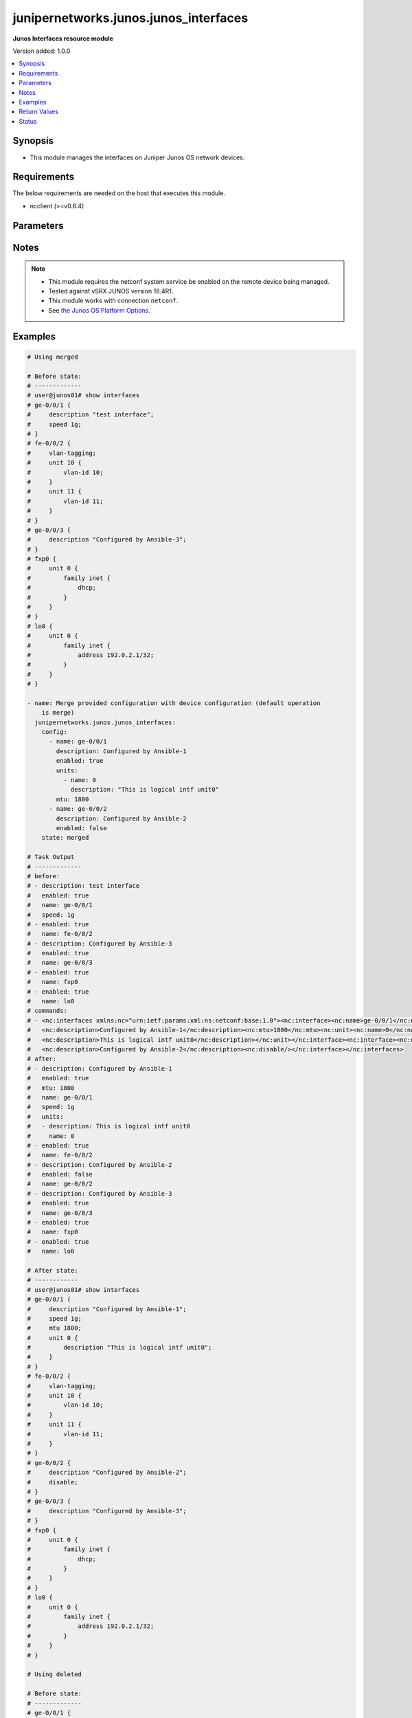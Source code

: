 .. _junipernetworks.junos.junos_interfaces_module:


**************************************
junipernetworks.junos.junos_interfaces
**************************************

**Junos Interfaces resource module**


Version added: 1.0.0

.. contents::
   :local:
   :depth: 1


Synopsis
--------
- This module manages the interfaces on Juniper Junos OS network devices.



Requirements
------------
The below requirements are needed on the host that executes this module.

- ncclient (>=v0.6.4)


Parameters
----------

.. raw:: html

    <table  border=0 cellpadding=0 class="documentation-table">
        <tr>
            <th colspan="3">Parameter</th>
            <th>Choices/<font color="blue">Defaults</font></th>
            <th width="100%">Comments</th>
        </tr>
            <tr>
                <td colspan="3">
                    <div class="ansibleOptionAnchor" id="parameter-"></div>
                    <b>config</b>
                    <a class="ansibleOptionLink" href="#parameter-" title="Permalink to this option"></a>
                    <div style="font-size: small">
                        <span style="color: purple">list</span>
                         / <span style="color: purple">elements=dictionary</span>
                    </div>
                </td>
                <td>
                </td>
                <td>
                        <div>The provided configuration</div>
                </td>
            </tr>
                                <tr>
                    <td class="elbow-placeholder"></td>
                <td colspan="2">
                    <div class="ansibleOptionAnchor" id="parameter-"></div>
                    <b>description</b>
                    <a class="ansibleOptionLink" href="#parameter-" title="Permalink to this option"></a>
                    <div style="font-size: small">
                        <span style="color: purple">string</span>
                    </div>
                </td>
                <td>
                </td>
                <td>
                        <div>Interface description.</div>
                </td>
            </tr>
            <tr>
                    <td class="elbow-placeholder"></td>
                <td colspan="2">
                    <div class="ansibleOptionAnchor" id="parameter-"></div>
                    <b>duplex</b>
                    <a class="ansibleOptionLink" href="#parameter-" title="Permalink to this option"></a>
                    <div style="font-size: small">
                        <span style="color: purple">string</span>
                    </div>
                </td>
                <td>
                        <ul style="margin: 0; padding: 0"><b>Choices:</b>
                                    <li>automatic</li>
                                    <li>full-duplex</li>
                                    <li>half-duplex</li>
                        </ul>
                </td>
                <td>
                        <div>Interface link status. Applicable for Ethernet interfaces only, either in half duplex, full duplex or in automatic state which negotiates the duplex automatically.</div>
                </td>
            </tr>
            <tr>
                    <td class="elbow-placeholder"></td>
                <td colspan="2">
                    <div class="ansibleOptionAnchor" id="parameter-"></div>
                    <b>enabled</b>
                    <a class="ansibleOptionLink" href="#parameter-" title="Permalink to this option"></a>
                    <div style="font-size: small">
                        <span style="color: purple">boolean</span>
                    </div>
                </td>
                <td>
                        <ul style="margin: 0; padding: 0"><b>Choices:</b>
                                    <li>no</li>
                                    <li><div style="color: blue"><b>yes</b>&nbsp;&larr;</div></li>
                        </ul>
                </td>
                <td>
                        <div>Administrative state of the interface.</div>
                        <div>Set the value to <code>true</code> to administratively enabled the interface or <code>false</code> to disable it.</div>
                </td>
            </tr>
            <tr>
                    <td class="elbow-placeholder"></td>
                <td colspan="2">
                    <div class="ansibleOptionAnchor" id="parameter-"></div>
                    <b>hold_time</b>
                    <a class="ansibleOptionLink" href="#parameter-" title="Permalink to this option"></a>
                    <div style="font-size: small">
                        <span style="color: purple">dictionary</span>
                    </div>
                </td>
                <td>
                </td>
                <td>
                        <div>The hold time for given interface name.</div>
                </td>
            </tr>
                                <tr>
                    <td class="elbow-placeholder"></td>
                    <td class="elbow-placeholder"></td>
                <td colspan="1">
                    <div class="ansibleOptionAnchor" id="parameter-"></div>
                    <b>down</b>
                    <a class="ansibleOptionLink" href="#parameter-" title="Permalink to this option"></a>
                    <div style="font-size: small">
                        <span style="color: purple">integer</span>
                    </div>
                </td>
                <td>
                </td>
                <td>
                        <div>The link down hold time in milliseconds.</div>
                </td>
            </tr>
            <tr>
                    <td class="elbow-placeholder"></td>
                    <td class="elbow-placeholder"></td>
                <td colspan="1">
                    <div class="ansibleOptionAnchor" id="parameter-"></div>
                    <b>up</b>
                    <a class="ansibleOptionLink" href="#parameter-" title="Permalink to this option"></a>
                    <div style="font-size: small">
                        <span style="color: purple">integer</span>
                    </div>
                </td>
                <td>
                </td>
                <td>
                        <div>The link up hold time in milliseconds.</div>
                </td>
            </tr>

            <tr>
                    <td class="elbow-placeholder"></td>
                <td colspan="2">
                    <div class="ansibleOptionAnchor" id="parameter-"></div>
                    <b>mtu</b>
                    <a class="ansibleOptionLink" href="#parameter-" title="Permalink to this option"></a>
                    <div style="font-size: small">
                        <span style="color: purple">integer</span>
                    </div>
                </td>
                <td>
                </td>
                <td>
                        <div>MTU for a specific interface.</div>
                        <div>Applicable for Ethernet interfaces only.</div>
                </td>
            </tr>
            <tr>
                    <td class="elbow-placeholder"></td>
                <td colspan="2">
                    <div class="ansibleOptionAnchor" id="parameter-"></div>
                    <b>name</b>
                    <a class="ansibleOptionLink" href="#parameter-" title="Permalink to this option"></a>
                    <div style="font-size: small">
                        <span style="color: purple">string</span>
                         / <span style="color: red">required</span>
                    </div>
                </td>
                <td>
                </td>
                <td>
                        <div>Full name of interface, e.g. ge-0/0/0.</div>
                </td>
            </tr>
            <tr>
                    <td class="elbow-placeholder"></td>
                <td colspan="2">
                    <div class="ansibleOptionAnchor" id="parameter-"></div>
                    <b>speed</b>
                    <a class="ansibleOptionLink" href="#parameter-" title="Permalink to this option"></a>
                    <div style="font-size: small">
                        <span style="color: purple">string</span>
                    </div>
                </td>
                <td>
                </td>
                <td>
                        <div>Interface link speed. Applicable for Ethernet interfaces only.</div>
                </td>
            </tr>
            <tr>
                    <td class="elbow-placeholder"></td>
                <td colspan="2">
                    <div class="ansibleOptionAnchor" id="parameter-"></div>
                    <b>units</b>
                    <a class="ansibleOptionLink" href="#parameter-" title="Permalink to this option"></a>
                    <div style="font-size: small">
                        <span style="color: purple">list</span>
                         / <span style="color: purple">elements=dictionary</span>
                    </div>
                </td>
                <td>
                </td>
                <td>
                        <div>Specify Logical interfaces units.</div>
                </td>
            </tr>
                                <tr>
                    <td class="elbow-placeholder"></td>
                    <td class="elbow-placeholder"></td>
                <td colspan="1">
                    <div class="ansibleOptionAnchor" id="parameter-"></div>
                    <b>description</b>
                    <a class="ansibleOptionLink" href="#parameter-" title="Permalink to this option"></a>
                    <div style="font-size: small">
                        <span style="color: purple">string</span>
                    </div>
                </td>
                <td>
                </td>
                <td>
                        <div>Specify logical interface description.</div>
                </td>
            </tr>
            <tr>
                    <td class="elbow-placeholder"></td>
                    <td class="elbow-placeholder"></td>
                <td colspan="1">
                    <div class="ansibleOptionAnchor" id="parameter-"></div>
                    <b>name</b>
                    <a class="ansibleOptionLink" href="#parameter-" title="Permalink to this option"></a>
                    <div style="font-size: small">
                        <span style="color: purple">integer</span>
                    </div>
                </td>
                <td>
                </td>
                <td>
                        <div>Specify interface unit number.</div>
                </td>
            </tr>


            <tr>
                <td colspan="3">
                    <div class="ansibleOptionAnchor" id="parameter-"></div>
                    <b>running_config</b>
                    <a class="ansibleOptionLink" href="#parameter-" title="Permalink to this option"></a>
                    <div style="font-size: small">
                        <span style="color: purple">string</span>
                    </div>
                </td>
                <td>
                </td>
                <td>
                        <div>This option is used only with state <em>parsed</em>.</div>
                        <div>The value of this option should be the output received from the Junos device by executing the command <b>show interfaces</b>.</div>
                        <div>The state <em>parsed</em> reads the configuration from <code>running_config</code> option and transforms it into Ansible structured data as per the resource module&#x27;s argspec and the value is then returned in the <em>parsed</em> key within the result.</div>
                </td>
            </tr>
            <tr>
                <td colspan="3">
                    <div class="ansibleOptionAnchor" id="parameter-"></div>
                    <b>state</b>
                    <a class="ansibleOptionLink" href="#parameter-" title="Permalink to this option"></a>
                    <div style="font-size: small">
                        <span style="color: purple">string</span>
                    </div>
                </td>
                <td>
                        <ul style="margin: 0; padding: 0"><b>Choices:</b>
                                    <li><div style="color: blue"><b>merged</b>&nbsp;&larr;</div></li>
                                    <li>replaced</li>
                                    <li>overridden</li>
                                    <li>deleted</li>
                                    <li>gathered</li>
                                    <li>parsed</li>
                                    <li>rendered</li>
                        </ul>
                </td>
                <td>
                        <div>The state of the configuration after module completion</div>
                </td>
            </tr>
    </table>
    <br/>


Notes
-----

.. note::
   - This module requires the netconf system service be enabled on the remote device being managed.
   - Tested against vSRX JUNOS version 18.4R1.
   - This module works with connection ``netconf``.
   - See `the Junos OS Platform Options <https://docs.ansible.com/ansible/latest/network/user_guide/platform_junos.html>`_.



Examples
--------

.. code-block:: yaml

    # Using merged

    # Before state:
    # -------------
    # user@junos01# show interfaces
    # ge-0/0/1 {
    #     description "test interface";
    #     speed 1g;
    # }
    # fe-0/0/2 {
    #     vlan-tagging;
    #     unit 10 {
    #         vlan-id 10;
    #     }
    #     unit 11 {
    #         vlan-id 11;
    #     }
    # }
    # ge-0/0/3 {
    #     description "Configured by Ansible-3";
    # }
    # fxp0 {
    #     unit 0 {
    #         family inet {
    #             dhcp;
    #         }
    #     }
    # }
    # lo0 {
    #     unit 0 {
    #         family inet {
    #             address 192.0.2.1/32;
    #         }
    #     }
    # }

    - name: Merge provided configuration with device configuration (default operation
        is merge)
      junipernetworks.junos.junos_interfaces:
        config:
          - name: ge-0/0/1
            description: Configured by Ansible-1
            enabled: true
            units:
              - name: 0
                description: "This is logical intf unit0"
            mtu: 1800
          - name: ge-0/0/2
            description: Configured by Ansible-2
            enabled: false
        state: merged

    # Task Output
    # -------------
    # before:
    # - description: test interface
    #   enabled: true
    #   name: ge-0/0/1
    #   speed: 1g
    # - enabled: true
    #   name: fe-0/0/2
    # - description: Configured by Ansible-3
    #   enabled: true
    #   name: ge-0/0/3
    # - enabled: true
    #   name: fxp0
    # - enabled: true
    #   name: lo0
    # commands:
    # - <nc:interfaces xmlns:nc="urn:ietf:params:xml:ns:netconf:base:1.0"><nc:interface><nc:name>ge-0/0/1</nc:name>
    #   <nc:description>Configured by Ansible-1</nc:description><nc:mtu>1800</nc:mtu><nc:unit><nc:name>0</nc:name>
    #   <nc:description>This is logical intf unit0</nc:description></nc:unit></nc:interface><nc:interface><nc:name>ge-0/0/2</nc:name>
    #   <nc:description>Configured by Ansible-2</nc:description><nc:disable/></nc:interface></nc:interfaces>
    # after:
    # - description: Configured by Ansible-1
    #   enabled: true
    #   mtu: 1800
    #   name: ge-0/0/1
    #   speed: 1g
    #   units:
    #   - description: This is logical intf unit0
    #     name: 0
    # - enabled: true
    #   name: fe-0/0/2
    # - description: Configured by Ansible-2
    #   enabled: false
    #   name: ge-0/0/2
    # - description: Configured by Ansible-3
    #   enabled: true
    #   name: ge-0/0/3
    # - enabled: true
    #   name: fxp0
    # - enabled: true
    #   name: lo0

    # After state:
    # ------------
    # user@junos01# show interfaces
    # ge-0/0/1 {
    #     description "Configured by Ansible-1";
    #     speed 1g;
    #     mtu 1800;
    #     unit 0 {
    #         description "This is logical intf unit0";
    #     }
    # }
    # fe-0/0/2 {
    #     vlan-tagging;
    #     unit 10 {
    #         vlan-id 10;
    #     }
    #     unit 11 {
    #         vlan-id 11;
    #     }
    # }
    # ge-0/0/2 {
    #     description "Configured by Ansible-2";
    #     disable;
    # }
    # ge-0/0/3 {
    #     description "Configured by Ansible-3";
    # }
    # fxp0 {
    #     unit 0 {
    #         family inet {
    #             dhcp;
    #         }
    #     }
    # }
    # lo0 {
    #     unit 0 {
    #         family inet {
    #             address 192.0.2.1/32;
    #         }
    #     }
    # }

    # Using deleted

    # Before state:
    # -------------
    # ge-0/0/1 {
    #     description "Configured by Ansible-1";
    #     speed 1g;
    #     mtu 1800;
    #     unit 0 {
    #         description "This is logical intf unit0";
    #     }
    # }
    # fe-0/0/2 {
    #     vlan-tagging;
    #     unit 10 {
    #         vlan-id 10;
    #     }
    #     unit 11 {
    #         vlan-id 11;
    #     }
    # }
    # ge-0/0/2 {
    #     description "Configured by Ansible-2";
    #     disable;
    # }
    # ge-0/0/3 {
    #     description "Configured by Ansible-3";
    # }
    # fxp0 {
    #     unit 0 {
    #         family inet {
    #             dhcp;
    #         }
    #     }
    # }
    # lo0 {
    #     unit 0 {
    #         family inet {
    #             address 192.0.2.1/32;
    #         }
    #     }
    # }

    - name: "Delete given options for the interface (Note: This won't delete the interface itself if any other values are configured for interface)"
      junipernetworks.junos.junos_interfaces:
        config:
          - name: ge-0/0/1
            description: Configured by Ansible-1
            speed: 1g
            mtu: 1800
          - name: ge-0/0/2
            description: Configured by Ansible -2
        state: deleted

    # Task Output
    # -------------
    # before:
    # - description: Configured by Ansible-1
    #   enabled: true
    #   mtu: 1800
    #   name: ge-0/0/1
    #   speed: 1g
    #   units:
    #   - description: This is logical intf unit0
    #     name: 0
    # - enabled: true
    #   name: fe-0/0/2
    # - description: Configured by Ansible-2
    #   enabled: false
    #   name: ge-0/0/2
    # - description: Configured by Ansible-3
    #   enabled: true
    #   name: ge-0/0/3
    # - enabled: true
    #   name: fxp0
    # - enabled: true
    #   name: lo0
    # commands:
    # - <nc:interfaces xmlns:nc="urn:ietf:params:xml:ns:netconf:base:1.0"><nc:interface>
    #   <nc:name>ge-0/0/1</nc:name><nc:description delete="delete"/>
    #   <nc:speed delete="delete"/><nc:mtu delete="delete"/><nc:link-mode delete="delete"/>
    #   <nc:disable delete="delete"/><nc:hold-time><nc:up delete="delete"/><nc:down delete="delete"/></nc:hold-time><nc:unit>
    #   <nc:name>0</nc:name><nc:description delete="delete"/></nc:unit></nc:interface><nc:interface><nc:name>ge-0/0/2</nc:name>
    #   <nc:description delete="delete"/><nc:speed delete="delete"/><nc:mtu delete="delete"/><nc:link-mode delete="delete"/>
    #   <nc:disable delete="delete"/><nc:hold-time><nc:up delete="delete"/><nc:down delete="delete"/></nc:hold-time></nc:interface>
    #   </nc:interfaces>
    # after:
    # - enabled: true
    #   name: ge-0/0/1
    # - enabled: true
    #   name: fe-0/0/2
    # - description: Configured by Ansible-3
    #   enabled: true
    #   name: ge-0/0/3
    # - enabled: true
    #   name: fxp0
    # - enabled: true
    #   name: lo0

    # After state:
    # ------------
    # user@junos01# show interfaces
    # ge-0/0/1 {
    #     unit 0;
    # }
    # fe-0/0/2 {
    #     vlan-tagging;
    #     unit 10 {
    #         vlan-id 10;
    #     }
    #     unit 11 {
    #         vlan-id 11;
    #     }
    # }
    # ge-0/0/3 {
    #     description "Configured by Ansible-3";
    # }
    # fxp0 {
    #     unit 0 {
    #         family inet {
    #             dhcp;
    #         }
    #     }
    # }
    # lo0 {
    #     unit 0 {
    #         family inet {
    #             address 192.0.2.1/32;
    #         }
    #     }
    # }


    # Using overridden

    # Before state:
    # -------------
    # user@junos01# show interfaces
    # ge-0/0/1 {
    #     unit 0;
    # }
    # fe-0/0/2 {
    #     vlan-tagging;
    #     unit 10 {
    #         vlan-id 10;
    #     }
    #     unit 11 {
    #         vlan-id 11;
    #     }
    # }
    # ge-0/0/3 {
    #     description "Configured by Ansible-3";
    # }
    # fxp0 {
    #     unit 0 {
    #         family inet {
    #             dhcp;
    #         }
    #     }
    # }
    # lo0 {
    #     unit 0 {
    #         family inet {
    #             address 192.0.2.1/32;
    #         }
    #     }
    # }

    - name: Override device configuration of all interfaces with provided configuration
      junipernetworks.junos.junos_interfaces:
        config:
          - enabled: true
            name: ge-0/0/1
          - enabled: true
            name: fe-0/0/2
            description: Configured by Ansible-2
            enabled: false
            mtu: 2800
          - description: Updated by Ansible-3
            enabled: true
            name: ge-0/0/3
          - enabled: true
            name: fxp0
          - enabled: true
            name: lo0
        state: overridden

    # Task Output
    # -------------
    # before:
    # - enabled: true
    #   name: ge-0/0/1
    # - enabled: true
    #   name: fe-0/0/2
    # - description: Configured by Ansible-3
    #   enabled: true
    #   name: ge-0/0/3
    # - enabled: true
    #   name: fxp0
    # - enabled: true
    #   name: lo0
    # commands:
    # - <nc:interfaces xmlns:nc="urn:ietf:params:xml:ns:netconf:base:1.0">
    #   <nc:interface><nc:name>ge-0/0/1</nc:name><nc:description delete="delete"/>
    #   <nc:speed delete="delete"/><nc:mtu delete="delete"/><nc:link-mode delete="delete"/>
    #   <nc:disable delete="delete"/><nc:hold-time><nc:up delete="delete"/><nc:down delete="delete"/>
    #   </nc:hold-time></nc:interface><nc:interface><nc:name>fe-0/0/2</nc:name><nc:description delete="delete"/>
    #   <nc:speed delete="delete"/><nc:mtu delete="delete"/><nc:link-mode delete="delete"/><nc:disable delete="delete"/>
    #   <nc:hold-time><nc:up delete="delete"/><nc:down delete="delete"/></nc:hold-time></nc:interface><nc:interface>
    #   <nc:name>ge-0/0/3</nc:name><nc:description delete="delete"/><nc:speed delete="delete"/><nc:mtu delete="delete"/>
    #   <nc:link-mode delete="delete"/><nc:disable delete="delete"/><nc:hold-time>
    #   <nc:up delete="delete"/><nc:down delete="delete"/></nc:hold-time></nc:interface>
    #   <nc:interface><nc:name>fxp0</nc:name><nc:description delete="delete"/><nc:speed delete="delete"/>
    #   <nc:link-mode delete="delete"/><nc:disable delete="delete"/>
    #   <nc:hold-time><nc:up delete="delete"/><nc:down delete="delete"/>
    #   </nc:hold-time></nc:interface><nc:interface><nc:name>lo0</nc:name>
    #   <nc:description delete="delete"/><nc:disable delete="delete"/>
    #   <nc:hold-time><nc:up delete="delete"/><nc:down delete="delete"/>
    #   </nc:hold-time></nc:interface><nc:interface><nc:name>ge-0/0/1</nc:name>
    #   </nc:interface><nc:interface><nc:name>fe-0/0/2</nc:name>
    #   <nc:description>Configured by Ansible-2</nc:description>
    #   <nc:mtu>2800</nc:mtu><nc:disable/></nc:interface><nc:interface>
    #   <nc:name>ge-0/0/3</nc:name><nc:description>Updated by Ansible-3</nc:description>
    #   </nc:interface><nc:interface><nc:name>fxp0</nc:name></nc:interface><nc:interface>
    #   <nc:name>lo0</nc:name></nc:interface></nc:interfaces>
    # after:
    # - enabled: true
    #   name: ge-0/0/1
    # - description: Configured by Ansible-2
    #   enabled: false
    #   mtu: 2800
    #   name: fe-0/0/2
    # - description: Updated by Ansible-3
    #   enabled: true
    #   name: ge-0/0/3
    # - enabled: true
    #   name: fxp0
    # - enabled: true
    #   name: lo0

    # After state:
    # ------------
    # user@junos01# show interfaces
    # ge-0/0/1 {
    #     unit 0;
    # }
    # fe-0/0/2 {
    #     description "Configured by Ansible-2";
    #     disable;
    #     vlan-tagging;
    #     mtu 2800;
    #     unit 10 {
    #         vlan-id 10;
    #     }
    #     unit 11 {
    #         vlan-id 11;
    #     }
    # }
    # ge-0/0/3 {
    #     description "Updated by Ansible-3";
    # }
    # fxp0 {
    #     unit 0 {
    #         family inet {
    #             dhcp;
    #         }
    #     }
    # }
    # lo0 {
    #     unit 0 {
    #         family inet {
    #             address 192.0.2.1/32;
    #         }
    #     }
    # }


    # Using replaced

    # Before state:
    # -------------
    # user@junos01# show interfaces
    # ge-0/0/1 {
    #     unit 0;
    # }
    # fe-0/0/2 {
    #     description "Configured by Ansible-2";
    #     disable;
    #     vlan-tagging;
    #     mtu 2800;
    #     unit 10 {
    #         vlan-id 10;
    #     }
    #     unit 11 {
    #         vlan-id 11;
    #     }
    # }
    # ge-0/0/3 {
    #     description "Updated by Ansible-3";
    # }
    # fxp0 {
    #     unit 0 {
    #         family inet {
    #             dhcp;
    #         }
    #     }
    # }
    # lo0 {
    #     unit 0 {
    #         family inet {
    #             address 192.0.2.1/32;
    #         }
    #     }
    # }

    - name: Replace device configuration of listed interfaces with provided configuration
      junipernetworks.junos.junos_interfaces:
        config:
          - name: ge-0/0/2
            description: Configured by Ansible-2
            enabled: false
            mtu: 2800
          - name: ge-0/0/3
            description: Configured by Ansible-3
        state: replaced

    # Task Output
    # -------------
    # before:
    # - enabled: true
    #   name: ge-0/0/1
    # - description: Configured by Ansible-2
    #   enabled: false
    #   mtu: 2800
    #   name: fe-0/0/2
    # - description: Updated by Ansible-3
    #   enabled: true
    #   name: ge-0/0/3
    # - enabled: true
    #   name: fxp0
    # - enabled: true
    #   name: lo0
    # commands:
    # - <nc:interfaces xmlns:nc="urn:ietf:params:xml:ns:netconf:base:1.0"><nc:interface>
    #   <nc:name>ge-0/0/2</nc:name><nc:description delete="delete"/><nc:speed delete="delete"/>
    #   <nc:mtu delete="delete"/><nc:link-mode delete="delete"/><nc:disable delete="delete"/>
    #   <nc:hold-time><nc:up delete="delete"/><nc:down delete="delete"/></nc:hold-time></nc:interface>
    #   <nc:interface><nc:name>ge-0/0/3</nc:name><nc:description delete="delete"/><nc:speed delete="delete"/>
    #   <nc:mtu delete="delete"/><nc:link-mode delete="delete"/><nc:disable delete="delete"/><nc:hold-time>
    #   <nc:up delete="delete"/><nc:down delete="delete"/></nc:hold-time></nc:interface><nc:interface><nc:name>ge-0/0/2</nc:name>
    #   <nc:description>Configured by Ansible-2</nc:description><nc:mtu>2800</nc:mtu><nc:disable/></nc:interface><nc:interface>
    #   <nc:name>ge-0/0/3</nc:name><nc:description>Configured by Ansible-3</nc:description></nc:interface></nc:interfaces>
    # after:
    # - enabled: true
    #   name: ge-0/0/1
    # - description: Configured by Ansible-2
    #   enabled: false
    #   mtu: 2800
    #   name: fe-0/0/2
    # - description: Configured by Ansible-2
    #   enabled: false
    #   mtu: 2800
    #   name: ge-0/0/2
    # - description: Configured by Ansible-3
    #   enabled: true
    #   name: ge-0/0/3
    # - enabled: true
    #   name: fxp0
    # - enabled: true
    #   name: lo0

    # After state:
    # ------------
    # user@junos01# show interfaces
    # ge-0/0/1 {
    #     unit 0;
    # }
    # fe-0/0/2 {
    #     description "Configured by Ansible-2";
    #     disable;
    #     vlan-tagging;
    #     mtu 2800;
    #     unit 10 {
    #         vlan-id 10;
    #     }
    #     unit 11 {
    #         vlan-id 11;
    #     }
    # }
    # ge-0/0/2 {
    #     description "Configured by Ansible-2";
    #     disable;
    #     mtu 2800;
    # }
    # ge-0/0/3 {
    #     description "Configured by Ansible-3";
    # }
    # fxp0 {
    #     unit 0 {
    #         family inet {
    #             dhcp;
    #         }
    #     }
    # }
    # lo0 {
    #     unit 0 {
    #         family inet {
    #             address 192.0.2.1/32;
    #         }
    #     }
    # }

    # Using gathered

    # Before state:
    # ------------
    # vagrant@vsrx# show interfaces
    # fe-0/0/2 {
    #     description "This is interface DESCRIPTION";
    #     vlan-tagging;
    #     unit 10 {
    #         description "UNIT 10 DESCRIPTION";
    #         vlan-id 10;
    #     }
    #     unit 11 {
    #         description "UNIT 11 DESCRIPTION";
    #         vlan-id 11;
    #     }
    # }
    # fxp0 {
    #     description OUTER;
    #     unit 0 {
    #         description "Sample config";
    #         family inet {
    #             dhcp;
    #         }
    #     }
    # }


    - name: Gather junos interfaces as in given arguments
      junipernetworks.junos.junos_interfaces:
        state: gathered

    # Task Output
    # -----------
    # "gathered": [
    #         {
    #             "description": "This is interface DESCRIPTION",
    #             "enabled": true,
    #             "name": "fe-0/0/2",
    #             "units": [
    #                 {
    #                     "description": "UNIT 10 DESCRIPTION",
    #                     "name": 10
    #                 },
    #                 {
    #                     "description": "UNIT 11 DESCRIPTION",
    #                     "name": 11
    #                 }
    #             ]
    #         },
    #         {
    #             "description": "OUTER",
    #             "enabled": true,
    #             "name": "fxp0",
    #             "units": [
    #                 {
    #                     "description": "Sample config",
    #                     "name": 0
    #                 }
    #             ]
    #         }
    #     ]

    # Using parsed

    # parsed.cfg
    # ------------
    #
    # <?xml version="1.0" encoding="UTF-8"?>
    # <rpc-reply message-id="urn:uuid:0cadb4e8-5bba-47f4-986e-72906227007f">
    #     <configuration changed-seconds="1590139550" changed-localtime="2020-05-22 09:25:50 UTC">
    #         <interfaces>
    #             <interface>
    #                 <name>ge-0/0/1</name>
    #                 <description>Configured by Ansible</description>
    #                 <disable/>
    #                 <speed>100m</speed>
    #                 <mtu>1024</mtu>
    #                 <hold-time>
    #                     <up>2000</up>
    #                     <down>2200</down>
    #                 </hold-time>
    #                 <link-mode>full-duplex</link-mode>
    #                 <unit>
    #                     <name>0</name>
    #                     <family>
    #                         <ethernet-switching>
    #                             <interface-mode>access</interface-mode>
    #                             <vlan>
    #                                 <members>vlan100</members>
    #                             </vlan>
    #                         </ethernet-switching>
    #                     </family>
    #                 </unit>
    #             </interface>
    #         </interfaces>
    #     </configuration>
    # </rpc-reply>

    # - name: Convert interfaces config to structured data without connecting to the appliance
    #   junipernetworks.junos.junos_interfaces:
    #     running_config: "{{ lookup('file', './parsed.cfg') }}"
    #     state: parsed

    # Task Output
    # -----------
    # "parsed": [
    #         {
    #             "description": "Configured by Ansible",
    #             "duplex": "full-duplex",
    #             "enabled": false,
    #             "hold_time": {
    #                 "down": 2200,
    #                 "up": 2000
    #             },
    #             "mtu": 1024,
    #             "name": "ge-0/0/1",
    #             "speed": "100m"
    #         }
    #     ]
    #

    # Using rendered

    - name: Render platform specific xml from task input using rendered state
      junipernetworks.junos.junos_interfaces:
        config:
        - name: ge-0/0/2
          description: Configured by Ansible
          mtu: 2048
          speed: 20m
          hold_time:
            up: 3200
            down: 3200
        state: rendered

    # Task Output
    # -----------
    # "rendered": <nc:interfaces
    #     xmlns:nc="urn:ietf:params:xml:ns:netconf:base:1.0">
    #     <nc:interface>
    #         <nc:name>ge-0/0/2</nc:name>
    #         <nc:description>Configured by Ansible</nc:description>
    #         <nc:speed>20m</nc:speed>
    #         <nc:mtu>2048</nc:mtu>
    #         <nc:hold-time>
    #             <nc:up>3200</nc:up>
    #             <nc:down>3200</nc:down>
    #         </nc:hold-time>
    #     </nc:interface>
    # </nc:interfaces>"



Return Values
-------------
Common return values are documented `here <https://docs.ansible.com/ansible/latest/reference_appendices/common_return_values.html#common-return-values>`_, the following are the fields unique to this module:

.. raw:: html

    <table border=0 cellpadding=0 class="documentation-table">
        <tr>
            <th colspan="1">Key</th>
            <th>Returned</th>
            <th width="100%">Description</th>
        </tr>
            <tr>
                <td colspan="1">
                    <div class="ansibleOptionAnchor" id="return-"></div>
                    <b>after</b>
                    <a class="ansibleOptionLink" href="#return-" title="Permalink to this return value"></a>
                    <div style="font-size: small">
                      <span style="color: purple">list</span>
                    </div>
                </td>
                <td>when changed</td>
                <td>
                            <div>The configuration as structured data after module completion.</div>
                    <br/>
                        <div style="font-size: smaller"><b>Sample:</b></div>
                        <div style="font-size: smaller; color: blue; word-wrap: break-word; word-break: break-all;">The configuration returned will always be in the same format
     of the parameters above.</div>
                </td>
            </tr>
            <tr>
                <td colspan="1">
                    <div class="ansibleOptionAnchor" id="return-"></div>
                    <b>before</b>
                    <a class="ansibleOptionLink" href="#return-" title="Permalink to this return value"></a>
                    <div style="font-size: small">
                      <span style="color: purple">list</span>
                    </div>
                </td>
                <td>always</td>
                <td>
                            <div>The configuration as structured data prior to module invocation.</div>
                    <br/>
                        <div style="font-size: smaller"><b>Sample:</b></div>
                        <div style="font-size: smaller; color: blue; word-wrap: break-word; word-break: break-all;">The configuration returned will always be in the same format
     of the parameters above.</div>
                </td>
            </tr>
            <tr>
                <td colspan="1">
                    <div class="ansibleOptionAnchor" id="return-"></div>
                    <b>xml</b>
                    <a class="ansibleOptionLink" href="#return-" title="Permalink to this return value"></a>
                    <div style="font-size: small">
                      <span style="color: purple">list</span>
                    </div>
                </td>
                <td>always</td>
                <td>
                            <div>The set of xml rpc payload pushed to the remote device.</div>
                    <br/>
                        <div style="font-size: smaller"><b>Sample:</b></div>
                        <div style="font-size: smaller; color: blue; word-wrap: break-word; word-break: break-all;">[&#x27;&lt;?xml version=&quot;1.0&quot; encoding=&quot;UTF-8&quot;?&gt; &lt;rpc-reply message-id=&quot;urn:uuid:0cadb4e8-5bba-47f4-986e-72906227007f&quot;&gt; &lt;configuration changed-seconds=&quot;1590139550&quot; changed-localtime=&quot;2020-05-22 09:25:50 UTC&quot;&gt; &lt;interfaces&gt; &lt;interface&gt; &lt;name&gt;ge-0/0/1&lt;/name&gt; &lt;description&gt;Configured by Ansible&lt;/description&gt; &lt;disable/&gt; &lt;speed&gt;100m&lt;/speed&gt; &lt;mtu&gt;1024&lt;/mtu&gt; &lt;hold-time&gt; &lt;up&gt;2000&lt;/up&gt; &lt;down&gt;2200&lt;/down&gt; &lt;/hold-time&gt; &lt;link-mode&gt;full-duplex&lt;/link-mode&gt; &lt;unit&gt; &lt;name&gt;0&lt;/name&gt; &lt;family&gt; &lt;ethernet-switching&gt; &lt;interface-mode&gt;access&lt;/interface-mode&gt; &lt;vlan&gt; &lt;members&gt;vlan100&lt;/members&gt; &lt;/vlan&gt; &lt;/ethernet-switching&gt; &lt;/family&gt; &lt;/unit&gt; &lt;/interface&gt; &lt;/interfaces&gt; &lt;/configuration&gt; &lt;/rpc-reply&gt;&#x27;, &#x27;xml 2&#x27;, &#x27;xml 3&#x27;]</div>
                </td>
            </tr>
    </table>
    <br/><br/>


Status
------


Authors
~~~~~~~

- Ganesh Nalawade (@ganeshrn)
